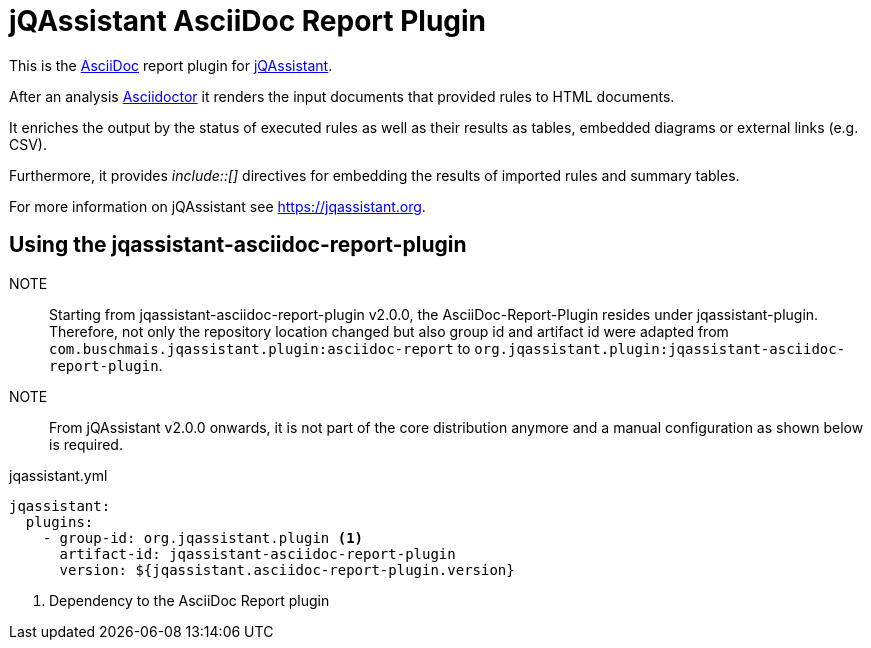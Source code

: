 = jQAssistant AsciiDoc Report Plugin

This is the https://asciidoctor.org/[AsciiDoc^] report plugin for https://jqassistant.org[jQAssistant^].

After an analysis https://asciidoctor.org[Asciidoctor] it renders the input documents that provided rules to HTML documents.

It enriches the output by the status of executed rules as well as their results as tables, embedded diagrams or external links (e.g. CSV).

Furthermore, it provides _++include::[]++_ directives for embedding the results of imported rules and summary tables.

For more information on jQAssistant see https://jqassistant.org[^].

== Using the jqassistant-asciidoc-report-plugin

NOTE:: Starting from jqassistant-asciidoc-report-plugin v2.0.0, the AsciiDoc-Report-Plugin resides under jqassistant-plugin.
Therefore, not only the repository location changed but also group id and artifact id were adapted from `com.buschmais.jqassistant.plugin:asciidoc-report` to `org.jqassistant.plugin:jqassistant-asciidoc-report-plugin`.

NOTE:: From jQAssistant v2.0.0 onwards, it is not part of the core distribution anymore and a manual configuration as shown below is required.

[source, yaml]
.jqassistant.yml
----
jqassistant:
  plugins:
    - group-id: org.jqassistant.plugin <1>
      artifact-id: jqassistant-asciidoc-report-plugin
      version: ${jqassistant.asciidoc-report-plugin.version}
----
<1> Dependency to the AsciiDoc Report plugin



